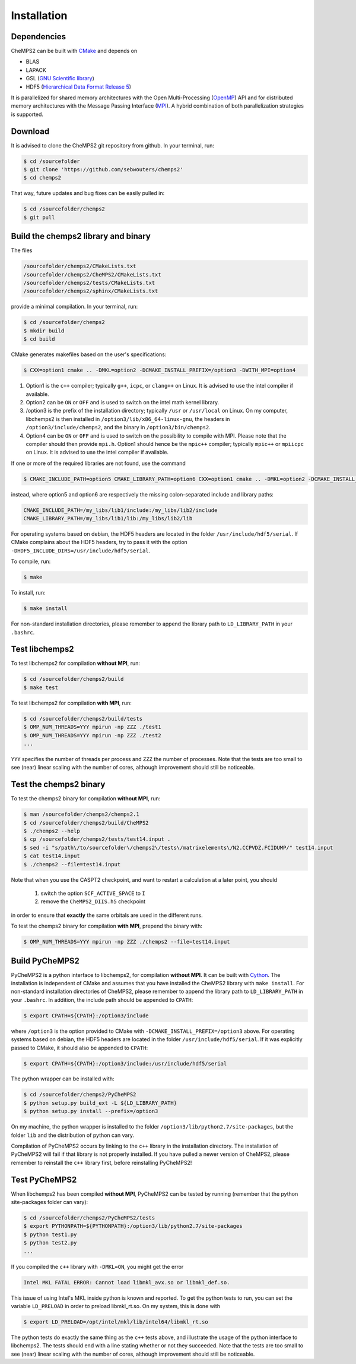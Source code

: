 .. index:: Source code
.. index:: Download
.. index:: Installation
.. index:: Build
.. index:: Dependencies
.. index:: Tests

Installation
============

Dependencies
------------

CheMPS2 can be built with `CMake <http://www.cmake.org/>`_ and depends on

* BLAS
* LAPACK
* GSL (`GNU Scientific library <http://www.gnu.org/software/gsl/>`_)
* HDF5 (`Hierarchical Data Format Release 5 <http://www.hdfgroup.org/HDF5/>`_)

It is parallelized for shared memory architectures with the Open Multi-Processing (`OpenMP <http://openmp.org/wp/>`_) API and for distributed memory architectures with the Message Passing Interface (`MPI <http://www.mpi-forum.org/>`_). A hybrid combination of both parallelization strategies is supported.

Download
--------

It is advised to clone the CheMPS2 git repository from github. In your terminal, run:

.. code-block:: bash

    $ cd /sourcefolder
    $ git clone 'https://github.com/sebwouters/chemps2'
    $ cd chemps2
    
That way, future updates and bug fixes can be easily pulled in:

.. code-block:: bash

    $ cd /sourcefolder/chemps2
    $ git pull

Build the chemps2 library and binary
------------------------------------

The files

.. code-block:: bash

    /sourcefolder/chemps2/CMakeLists.txt
    /sourcefolder/chemps2/CheMPS2/CMakeLists.txt
    /sourcefolder/chemps2/tests/CMakeLists.txt
    /sourcefolder/chemps2/sphinx/CMakeLists.txt

provide a minimal compilation. In your terminal, run:

.. code-block:: bash

    $ cd /sourcefolder/chemps2
    $ mkdir build
    $ cd build

CMake generates makefiles based on the user's specifications:

.. code-block:: bash

    $ CXX=option1 cmake .. -DMKL=option2 -DCMAKE_INSTALL_PREFIX=/option3 -DWITH_MPI=option4

#.  Option1 is the ``c++`` compiler; typically ``g++``, ``icpc``, or ``clang++`` on Linux. It is advised to use the intel compiler if available.
#.  Option2 can be ``ON`` or ``OFF`` and is used to switch on the intel math kernel library.
#.  /option3 is the prefix of the installation directory; typically ``/usr`` or ``/usr/local`` on Linux. On my computer, libchemps2 is then installed in ``/option3/lib/x86_64-linux-gnu``, the headers in ``/option3/include/chemps2``, and the binary in ``/option3/bin/chemps2``.
#.  Option4 can be ``ON`` or ``OFF`` and is used to switch on the possibility to compile with MPI. Please note that the compiler should then provide ``mpi.h``. Option1 should hence be the ``mpic++`` compiler; typically ``mpic++`` or ``mpiicpc`` on Linux. It is advised to use the intel compiler if available.

If one or more of the required libraries are not found, use the command

.. code-block:: bash

    $ CMAKE_INCLUDE_PATH=option5 CMAKE_LIBRARY_PATH=option6 CXX=option1 cmake .. -DMKL=option2 -DCMAKE_INSTALL_PREFIX=/option3 -DWITH_MPI=option4

instead, where option5 and option6 are respectively the missing colon-separated include and library paths:

.. code-block:: bash
    
    CMAKE_INCLUDE_PATH=/my_libs/lib1/include:/my_libs/lib2/include
    CMAKE_LIBRARY_PATH=/my_libs/lib1/lib:/my_libs/lib2/lib

For operating systems based on debian, the HDF5 headers are located in the folder ``/usr/include/hdf5/serial``. If CMake complains about the HDF5 headers, try to pass it with the option ``-DHDF5_INCLUDE_DIRS=/usr/include/hdf5/serial``.

To compile, run:

.. code-block:: bash
    
    $ make

To install, run:

.. code-block:: bash
    
    $ make install

For non-standard installation directories, please remember to append the library path to ``LD_LIBRARY_PATH`` in your ``.bashrc``.

Test libchemps2
---------------

To test libchemps2 for compilation **without MPI**, run:

.. code-block:: bash
    
    $ cd /sourcefolder/chemps2/build
    $ make test
    
To test libchemps2 for compilation **with MPI**, run:

.. code-block:: bash
    
    $ cd /sourcefolder/chemps2/build/tests
    $ OMP_NUM_THREADS=YYY mpirun -np ZZZ ./test1
    $ OMP_NUM_THREADS=YYY mpirun -np ZZZ ./test2
    ...

``YYY`` specifies the number of threads per process and ``ZZZ`` the number of processes. Note that the tests are too small to see (near) linear scaling with the number of cores, although improvement should still be noticeable.

Test the chemps2 binary
-----------------------

To test the chemps2 binary for compilation **without MPI**, run:

.. code-block:: bash

    $ man /sourcefolder/chemps2/chemps2.1
    $ cd /sourcefolder/chemps2/build/CheMPS2
    $ ./chemps2 --help
    $ cp /sourcefolder/chemps2/tests/test14.input .
    $ sed -i "s/path\/to/sourcefolder\/chemps2\/tests\/matrixelements\/N2.CCPVDZ.FCIDUMP/" test14.input
    $ cat test14.input
    $ ./chemps2 --file=test14.input

Note that when you use the CASPT2 checkpoint, and want to restart a
calculation at a later point, you should

    1. switch the option ``SCF_ACTIVE_SPACE`` to ``I``
    2. remove the ``CheMPS2_DIIS.h5`` checkpoint

in order to ensure that **exactly** the same orbitals are used in the different runs.
    
To test the chemps2 binary for compilation **with MPI**, prepend the binary with:

.. code-block:: bash

    $ OMP_NUM_THREADS=YYY mpirun -np ZZZ ./chemps2 --file=test14.input

Build PyCheMPS2
---------------

PyCheMPS2 is a python interface to libchemps2, for compilation **without MPI**. It can be built with `Cython <http://cython.org/>`_. The installation is independent of CMake and assumes that you have installed the CheMPS2 library with ``make install``. For non-standard installation directories of CheMPS2, please remember to append the library path to ``LD_LIBRARY_PATH`` in your ``.bashrc``. In addition, the include path should be appended to ``CPATH``:

.. code-block:: bash

    $ export CPATH=${CPATH}:/option3/include
    
where ``/option3`` is the option provided to CMake with ``-DCMAKE_INSTALL_PREFIX=/option3`` above. For operating systems based on debian, the HDF5 headers are located in the folder ``/usr/include/hdf5/serial``. If it was explicitly passed to CMake, it should also be appended to ``CPATH``:

.. code-block:: bash

    $ export CPATH=${CPATH}:/option3/include:/usr/include/hdf5/serial

The python wrapper can be installed with:

.. code-block:: bash

    $ cd /sourcefolder/chemps2/PyCheMPS2
    $ python setup.py build_ext -L ${LD_LIBRARY_PATH}
    $ python setup.py install --prefix=/option3

On my machine, the python wrapper is installed to the folder ``/option3/lib/python2.7/site-packages``, but the folder ``lib`` and the distribution of python can vary.

Compilation of PyCheMPS2 occurs by linking to the ``c++`` library in the installation directory. The installation of PyCheMPS2 will fail if that library is not properly installed. If you have pulled a newer version of CheMPS2, please remember to reinstall the ``c++`` library first, before reinstalling PyCheMPS2!

Test PyCheMPS2
--------------

When libchemps2 has been compiled **without MPI**, PyCheMPS2 can be tested by running (remember that the python site-packages folder can vary):

.. code-block:: bash

    $ cd /sourcefolder/chemps2/PyCheMPS2/tests
    $ export PYTHONPATH=${PYTHONPATH}:/option3/lib/python2.7/site-packages
    $ python test1.py
    $ python test2.py
    ...


If you compiled the ``c++`` library with ``-DMKL=ON``, you might get the error

.. code-block:: bash

    Intel MKL FATAL ERROR: Cannot load libmkl_avx.so or libmkl_def.so.

This issue of using Intel's MKL inside python is known and reported. To get the python tests to run, you can set the variable ``LD_PRELOAD`` in order to preload libmkl_rt.so. On my system, this is done with

.. code-block:: bash

    $ export LD_PRELOAD=/opt/intel/mkl/lib/intel64/libmkl_rt.so

The python tests do exactly the same thing as the ``c++`` tests above, and illustrate the usage of the python interface to libchemps2. The tests should end with a line stating whether or not they succeeded. Note that the tests are too small to see (near) linear scaling with the number of cores, although improvement should still be noticeable.


